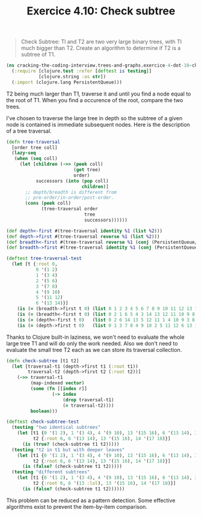 #+TITLE:Exercice 4.10: Check subtree
#+PROPERTY: header-args :tangle exercice_4_dot_10_check_subtree.clj

#+BEGIN_QUOTE
Check Subtree: Tl and T2 are two very large binary trees, with Tl much
bigger than T2. Create an algorithm to determine if T2 is a subtree of
T1.
#+END_QUOTE

#+BEGIN_SRC clojure
(ns cracking-the-coding-interview.trees-and-graphs.exercice-4-dot-10-check-subtree
  (:require [clojure.test :refer [deftest is testing]]
            [clojure.string :as str])
  (:import (clojure.lang PersistentQueue)))
#+END_SRC

T2 being much larger than T1, traverse it and until you find a node
equal to the root of T1. When you find a occurence of the root,
compare the two trees.

I've chosen to traverse the large tree in depth so the subtree of a
given node is contained is immediate subsequent nodes. Here is the
description of a tree traversal.

#+BEGIN_SRC clojure
(defn tree-traversal
  [order tree coll]
  (lazy-seq
   (when (seq coll)
     (let [children (->> (peek coll)
                         (get tree)
                         order)
           successors (into (pop coll)
                            children)]
       ;; depth/breadth is different from
       ;; pre-order/in-order/post-order.
       (cons (peek coll)
             (tree-traversal order
                             tree
                             successors))))))

(def depth<-first #(tree-traversal identity %1 (list %2)))
(def depth->first #(tree-traversal reverse %1 (list %2)))
(def breadth<-first #(tree-traversal reverse %1 (conj (PersistentQueue/EMPTY) %2)))
(def breadth->first #(tree-traversal identity %1 (conj (PersistentQueue/EMPTY) %2)))

(deftest tree-traversal-test
  (let [t {:root 0,
           0 '(1 2)
           1 '(3 4)
           2 '(5 6)
           3 '(7 8)
           4 '(9 10)
           5 '(11 12)
           6 '(13 14)}]
    (is (= (breadth->first t 0) (list 0 1 2 3 4 5 6 7 8 9 10 11 12 13 14)))
    (is (= (breadth<-first t 0) (list 0 2 1 6 5 4 3 14 13 12 11 10 9 8 7)))
    (is (= (depth<-first t 0)   (list 0 2 6 14 13 5 12 11 1 4 10 9 3 8 7)))
    (is (= (depth->first t 0)   (list 0 1 3 7 8 4 9 10 2 5 11 12 6 13 14)))))
#+END_SRC

Thanks to Clojure built-in laziness, we won't need to evaluate the
whole large tree T1 and will do only the work needed. Also we don't
need to evaluate the small tree T2 each as we can store its traversal
collection.

#+BEGIN_SRC clojure
(defn check-subtree [t1 t2]
  (let [traversal-t1 (depth->first t1 (:root t1))
        traversal-t2 (depth->first t2 (:root t2))]
    (->> traversal-t1
         (map-indexed vector)
         (some (fn [[index r]]
                 (-> index
                     (drop traversal-t1)
                     (= traversal-t2))))
         boolean)))

(deftest check-subtree-test
  (testing "two identical subtrees"
    (let [t1 {0 '(1 2), 1 '(3 4), 4 '(9 10), 13 '(15 16), 6 '(13 14), 3 '(7 8), :root 0, 2 '(5 6), 5 '(11 12), 14 '(17 18)}
          t2 {:root 6, 6 '(13 14), 13 '(15 16), 14 '(17 18)}]
      (is (true? (check-subtree t1 t2)))))
  (testing "t2 in t1 but with deeper leaves"
    (let [t1 {0 '(1 2), 1 '(3 4), 4 '(9 10), 13 '(15 16), 6 '(13 14), 3 '(7 8), :root 0, 2 '(5 6), 5 '(11 12), 14 '(17 18), 17 '(19 20)}
          t2 {:root 6, 6 '(13 14), 13 '(15 16), 14 '(17 18)}]
      (is (false? (check-subtree t1 t2)))))
  (testing "different subtrees"
    (let [t1 {0 '(1 2), 1 '(3 4), 4 '(9 10), 13 '(15 16), 6 '(13 14), 3 '(7 8), :root 0, 2 '(5 6), 5 '(11 12), 14 '(17 18)}
          t2 {:root 6, 6 '(13 :lol), 13 '(15 16), 14 '(17 18)}]
      (is (false? (check-subtree t1 t2))))))
#+END_SRC

This problem can be reduced as a pattern detection. Some effective
algorithms exist to prevent the item-by-item comparison.
